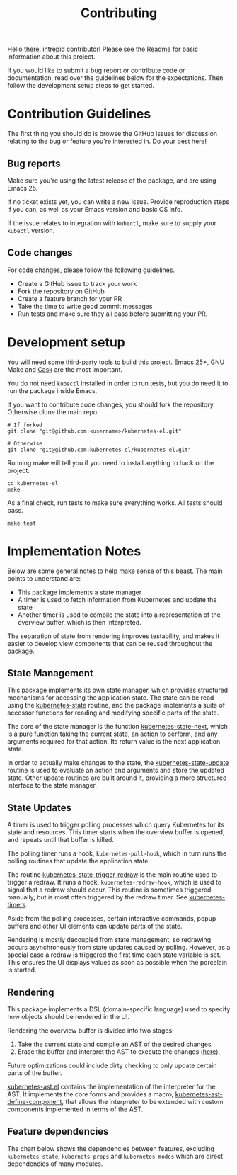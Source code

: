 #+TITLE: Contributing
#+DESCRIPTION: Documentation on internals for contributors.

Hello there, intrepid contributor! Please see the [[file:Readme.md][Readme]] for basic information
about this project.

If you would like to submit a bug report or contribute code or documentation,
read over the guidelines below for the expectations. Then follow the development
setup steps to get started.

* Contribution Guidelines

  The first thing you should do is browse the GitHub issues for discussion
  relating to the bug or feature you're interested in. Do your best here!

** Bug reports

   Make sure you're using the latest release of the package, and are using
   Emacs 25.

   If no ticket exists yet, you can write a new issue. Provide reproduction steps
   if you can, as well as your Emacs version and basic OS info.

   If the issue relates to integration with =kubectl=, make sure to supply your
   =kubectl= version.

** Code changes

   For code changes, please follow the following guidelines.

   - Create a GitHub issue to track your work
   - Fork the repository on GitHub
   - Create a feature branch for your PR
   - Take the time to write good commit messages
   - Run tests and make sure they all pass before submitting your PR.

* Development setup

  You will need some third-party tools to build this project. Emacs 25+, GNU Make
  and [[https://github.com/cask/cask][Cask]] are the most important.

  You do not need =kubectl= installed in order to run tests, but you do need it to
  run the package inside Emacs.

  If you want to contribute code changes, you should fork the repository.
  Otherwise clone the main repo.

  #+BEGIN_SRC shell
    # If forked
    git clone "git@github.com:<username>/kubernetes-el.git"

    # Otherwise
    git clone "git@github.com:kubernetes-el/kubernetes-el.git"
  #+END_SRC

  Running make will tell you if you need to install anything to hack on the
  project:

  #+BEGIN_SRC shell
    cd kubernetes-el
    make
  #+END_SRC

  As a final check, run tests to make sure everything works. All tests should
  pass.

  #+BEGIN_SRC shell
    make test
  #+END_SRC

* Implementation Notes

  Below are some general notes to help make sense of this beast. The main points
  to understand are:

  - This package implements a state manager
  - A timer is used to fetch information from Kubernetes and update the state
  - Another timer is used to compile the state into a representation of the
    overview buffer, which is then interpreted.

  The separation of state from rendering improves testability, and makes it easier
  to develop view components that can be reused throughout the package.

** State Management

   This package implements its own state manager, which provides structured
   mechanisms for accessing the application state. The state can be read using the
   [[file:kubernetes-state.el::(defun%20kubernetes-state%20()][kubernetes-state]] routine, and the package implements a suite of accessor
   functions for reading and modifying specific parts of the state.

   The core of the state manager is the function [[file:kubernetes-state.el::(defun%20kubernetes-state-next%20(state%20action%20&optional%20args)][kubernetes-state-next]], which is a
   pure function taking the current state, an action to perform, and any arguments
   required for that action. Its return value is the next application state.

   In order to actually make changes to the state, the [[file:kubernetes-state.el::(defun%20kubernetes-state-update%20(action%20&optional%20args)][kubernetes-state-update]]
   routine is used to evaluate an action and arguments and store the updated state.
   Other update routines are built around it, providing a more structured interface
   to the state manager.

** State Updates

   A timer is used to trigger polling processes which query Kubernetes for its
   state and resources. This timer starts when the overview buffer is opened, and
   repeats until that buffer is killed.

   The polling timer runs a hook, =kubernetes-poll-hook=, which in turn runs the
   polling routines that update the application state.

   The routine [[file:kubernetes-state.el::(defun%20kubernetes-state-trigger-redraw%20()][kubernetes-state-trigger-redraw]] is the main routine used to trigger
   a redraw. It runs a hook, =kubernetes-redraw-hook=, which is used to signal that a
   redraw should occur. This routine is sometimes triggered manually, but is most
   often triggered by the redraw timer. See [[file:kubernetes-timers.el::(defvar%20kubernetes-timers--redraw-timer%20nil][kubernetes-timers]].

   Aside from the polling processes, certain interactive commands, popup buffers
   and other UI elements can update parts of the state.

   Rendering is mostly decoupled from state management, so redrawing occurs
   asynchronously from state updates caused by polling. However, as a special case
   a redraw is triggered the first time each state variable is set. This ensures
   the UI displays values as soon as possible when the porcelain is started.

** Rendering

   This package implements a DSL (domain-specific language) used to specify how
   objects should be rendered in the UI.

   Rendering the overview buffer is divided into two stages:

   1. Take the current state and compile an AST of the desired changes
   2. Erase the buffer and interpret the AST to execute the changes ([[file:kubernetes.el::;;%20Render%20AST%20Interpreter][here]]).

   Future optimizations could include dirty checking to only update certain parts
   of the buffer.

   [[file:kubernetes-ast.el][kubernetes-ast.el]] contains the implementation of the interpreter for the AST. It
   implements the core forms and provides a macro, [[file:kubernetes-ast.el::(defmacro%20kubernetes-ast-define-component%20(name%20arglist%20&rest%20body)][kubernetes-ast-define-component]],
   that allows the interpreter to be extended with custom components implemented in
   terms of the AST.

** Feature dependencies

   The chart below shows the dependencies between features, excluding
   =kubernetes-state=, =kubernets-props= and =kubernetes-modes= which are direct
   dependencies of many modules.

   [[file:assets/project-deps.png]]
